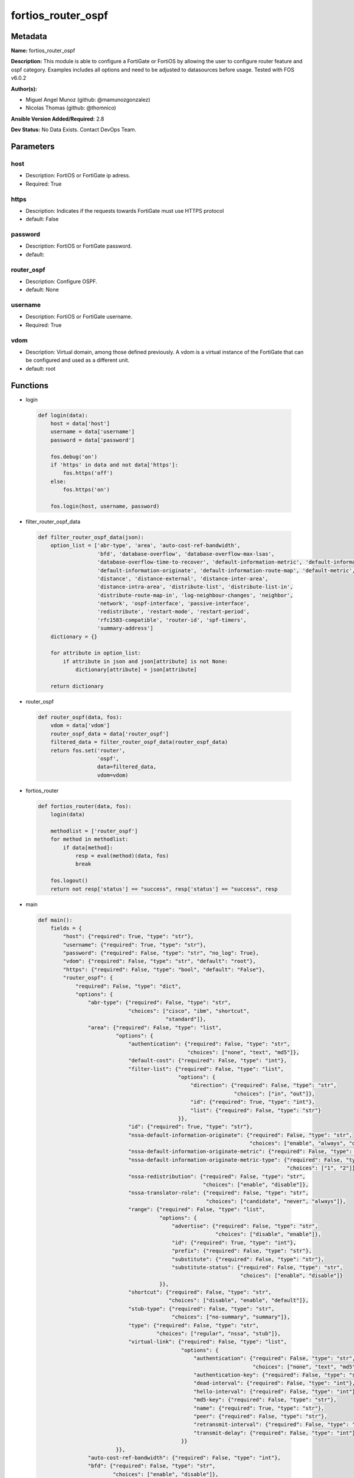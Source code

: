 ===================
fortios_router_ospf
===================


Metadata
--------




**Name:** fortios_router_ospf

**Description:** This module is able to configure a FortiGate or FortiOS by allowing the user to configure router feature and ospf category. Examples includes all options and need to be adjusted to datasources before usage. Tested with FOS v6.0.2


**Author(s):** 

- Miguel Angel Munoz (github: @mamunozgonzalez)

- Nicolas Thomas (github: @thomnico)



**Ansible Version Added/Required:** 2.8

**Dev Status:** No Data Exists. Contact DevOps Team.

Parameters
----------

host
++++

- Description: FortiOS or FortiGate ip adress.

  

- Required: True

https
+++++

- Description: Indicates if the requests towards FortiGate must use HTTPS protocol

  

- default: False

password
++++++++

- Description: FortiOS or FortiGate password.

  

- default: 

router_ospf
+++++++++++

- Description: Configure OSPF.

  

- default: None

username
++++++++

- Description: FortiOS or FortiGate username.

  

- Required: True

vdom
++++

- Description: Virtual domain, among those defined previously. A vdom is a virtual instance of the FortiGate that can be configured and used as a different unit.

  

- default: root




Functions
---------




- login

 .. code-block:: python

    def login(data):
        host = data['host']
        username = data['username']
        password = data['password']
    
        fos.debug('on')
        if 'https' in data and not data['https']:
            fos.https('off')
        else:
            fos.https('on')
    
        fos.login(host, username, password)
    
    

- filter_router_ospf_data

 .. code-block:: python

    def filter_router_ospf_data(json):
        option_list = ['abr-type', 'area', 'auto-cost-ref-bandwidth',
                       'bfd', 'database-overflow', 'database-overflow-max-lsas',
                       'database-overflow-time-to-recover', 'default-information-metric', 'default-information-metric-type',
                       'default-information-originate', 'default-information-route-map', 'default-metric',
                       'distance', 'distance-external', 'distance-inter-area',
                       'distance-intra-area', 'distribute-list', 'distribute-list-in',
                       'distribute-route-map-in', 'log-neighbour-changes', 'neighbor',
                       'network', 'ospf-interface', 'passive-interface',
                       'redistribute', 'restart-mode', 'restart-period',
                       'rfc1583-compatible', 'router-id', 'spf-timers',
                       'summary-address']
        dictionary = {}
    
        for attribute in option_list:
            if attribute in json and json[attribute] is not None:
                dictionary[attribute] = json[attribute]
    
        return dictionary
    
    

- router_ospf

 .. code-block:: python

    def router_ospf(data, fos):
        vdom = data['vdom']
        router_ospf_data = data['router_ospf']
        filtered_data = filter_router_ospf_data(router_ospf_data)
        return fos.set('router',
                       'ospf',
                       data=filtered_data,
                       vdom=vdom)
    
    

- fortios_router

 .. code-block:: python

    def fortios_router(data, fos):
        login(data)
    
        methodlist = ['router_ospf']
        for method in methodlist:
            if data[method]:
                resp = eval(method)(data, fos)
                break
    
        fos.logout()
        return not resp['status'] == "success", resp['status'] == "success", resp
    
    

- main

 .. code-block:: python

    def main():
        fields = {
            "host": {"required": True, "type": "str"},
            "username": {"required": True, "type": "str"},
            "password": {"required": False, "type": "str", "no_log": True},
            "vdom": {"required": False, "type": "str", "default": "root"},
            "https": {"required": False, "type": "bool", "default": "False"},
            "router_ospf": {
                "required": False, "type": "dict",
                "options": {
                    "abr-type": {"required": False, "type": "str",
                                 "choices": ["cisco", "ibm", "shortcut",
                                             "standard"]},
                    "area": {"required": False, "type": "list",
                             "options": {
                                 "authentication": {"required": False, "type": "str",
                                                    "choices": ["none", "text", "md5"]},
                                 "default-cost": {"required": False, "type": "int"},
                                 "filter-list": {"required": False, "type": "list",
                                                 "options": {
                                                     "direction": {"required": False, "type": "str",
                                                                   "choices": ["in", "out"]},
                                                     "id": {"required": True, "type": "int"},
                                                     "list": {"required": False, "type": "str"}
                                                 }},
                                 "id": {"required": True, "type": "str"},
                                 "nssa-default-information-originate": {"required": False, "type": "str",
                                                                        "choices": ["enable", "always", "disable"]},
                                 "nssa-default-information-originate-metric": {"required": False, "type": "int"},
                                 "nssa-default-information-originate-metric-type": {"required": False, "type": "str",
                                                                                    "choices": ["1", "2"]},
                                 "nssa-redistribution": {"required": False, "type": "str",
                                                         "choices": ["enable", "disable"]},
                                 "nssa-translator-role": {"required": False, "type": "str",
                                                          "choices": ["candidate", "never", "always"]},
                                 "range": {"required": False, "type": "list",
                                           "options": {
                                               "advertise": {"required": False, "type": "str",
                                                             "choices": ["disable", "enable"]},
                                               "id": {"required": True, "type": "int"},
                                               "prefix": {"required": False, "type": "str"},
                                               "substitute": {"required": False, "type": "str"},
                                               "substitute-status": {"required": False, "type": "str",
                                                                     "choices": ["enable", "disable"]}
                                           }},
                                 "shortcut": {"required": False, "type": "str",
                                              "choices": ["disable", "enable", "default"]},
                                 "stub-type": {"required": False, "type": "str",
                                               "choices": ["no-summary", "summary"]},
                                 "type": {"required": False, "type": "str",
                                          "choices": ["regular", "nssa", "stub"]},
                                 "virtual-link": {"required": False, "type": "list",
                                                  "options": {
                                                      "authentication": {"required": False, "type": "str",
                                                                         "choices": ["none", "text", "md5"]},
                                                      "authentication-key": {"required": False, "type": "str"},
                                                      "dead-interval": {"required": False, "type": "int"},
                                                      "hello-interval": {"required": False, "type": "int"},
                                                      "md5-key": {"required": False, "type": "str"},
                                                      "name": {"required": True, "type": "str"},
                                                      "peer": {"required": False, "type": "str"},
                                                      "retransmit-interval": {"required": False, "type": "int"},
                                                      "transmit-delay": {"required": False, "type": "int"}
                                                  }}
                             }},
                    "auto-cost-ref-bandwidth": {"required": False, "type": "int"},
                    "bfd": {"required": False, "type": "str",
                            "choices": ["enable", "disable"]},
                    "database-overflow": {"required": False, "type": "str",
                                          "choices": ["enable", "disable"]},
                    "database-overflow-max-lsas": {"required": False, "type": "int"},
                    "database-overflow-time-to-recover": {"required": False, "type": "int"},
                    "default-information-metric": {"required": False, "type": "int"},
                    "default-information-metric-type": {"required": False, "type": "str",
                                                        "choices": ["1", "2"]},
                    "default-information-originate": {"required": False, "type": "str",
                                                      "choices": ["enable", "always", "disable"]},
                    "default-information-route-map": {"required": False, "type": "str"},
                    "default-metric": {"required": False, "type": "int"},
                    "distance": {"required": False, "type": "int"},
                    "distance-external": {"required": False, "type": "int"},
                    "distance-inter-area": {"required": False, "type": "int"},
                    "distance-intra-area": {"required": False, "type": "int"},
                    "distribute-list": {"required": False, "type": "list",
                                        "options": {
                                            "access-list": {"required": False, "type": "str"},
                                            "id": {"required": True, "type": "int"},
                                            "protocol": {"required": False, "type": "str",
                                                         "choices": ["connected", "static", "rip"]}
                                        }},
                    "distribute-list-in": {"required": False, "type": "str"},
                    "distribute-route-map-in": {"required": False, "type": "str"},
                    "log-neighbour-changes": {"required": False, "type": "str",
                                              "choices": ["enable", "disable"]},
                    "neighbor": {"required": False, "type": "list",
                                 "options": {
                                     "cost": {"required": False, "type": "int"},
                                     "id": {"required": True, "type": "int"},
                                     "ip": {"required": False, "type": "str"},
                                     "poll-interval": {"required": False, "type": "int"},
                                     "priority": {"required": False, "type": "int"}
                                 }},
                    "network": {"required": False, "type": "list",
                                "options": {
                                    "area": {"required": False, "type": "str"},
                                    "id": {"required": True, "type": "int"},
                                    "prefix": {"required": False, "type": "str"}
                                }},
                    "ospf-interface": {"required": False, "type": "list",
                                       "options": {
                                           "authentication": {"required": False, "type": "str",
                                                              "choices": ["none", "text", "md5"]},
                                           "authentication-key": {"required": False, "type": "str"},
                                           "bfd": {"required": False, "type": "str",
                                                   "choices": ["global", "enable", "disable"]},
                                           "cost": {"required": False, "type": "int"},
                                           "database-filter-out": {"required": False, "type": "str",
                                                                   "choices": ["enable", "disable"]},
                                           "dead-interval": {"required": False, "type": "int"},
                                           "hello-interval": {"required": False, "type": "int"},
                                           "hello-multiplier": {"required": False, "type": "int"},
                                           "interface": {"required": False, "type": "str"},
                                           "ip": {"required": False, "type": "str"},
                                           "md5-key": {"required": False, "type": "str"},
                                           "mtu": {"required": False, "type": "int"},
                                           "mtu-ignore": {"required": False, "type": "str",
                                                          "choices": ["enable", "disable"]},
                                           "name": {"required": True, "type": "str"},
                                           "network-type": {"required": False, "type": "str",
                                                            "choices": ["broadcast", "non-broadcast", "point-to-point",
                                                                        "point-to-multipoint", "point-to-multipoint-non-broadcast"]},
                                           "prefix-length": {"required": False, "type": "int"},
                                           "priority": {"required": False, "type": "int"},
                                           "resync-timeout": {"required": False, "type": "int"},
                                           "retransmit-interval": {"required": False, "type": "int"},
                                           "status": {"required": False, "type": "str",
                                                      "choices": ["disable", "enable"]},
                                           "transmit-delay": {"required": False, "type": "int"}
                                       }},
                    "passive-interface": {"required": False, "type": "list",
                                          "options": {
                                              "name": {"required": True, "type": "str"}
                                          }},
                    "redistribute": {"required": False, "type": "list",
                                     "options": {
                                         "metric": {"required": False, "type": "int"},
                                         "metric-type": {"required": False, "type": "str",
                                                         "choices": ["1", "2"]},
                                         "name": {"required": True, "type": "str"},
                                         "routemap": {"required": False, "type": "str"},
                                         "status": {"required": False, "type": "str",
                                                    "choices": ["enable", "disable"]},
                                         "tag": {"required": False, "type": "int"}
                                     }},
                    "restart-mode": {"required": False, "type": "str",
                                     "choices": ["none", "lls", "graceful-restart"]},
                    "restart-period": {"required": False, "type": "int"},
                    "rfc1583-compatible": {"required": False, "type": "str",
                                           "choices": ["enable", "disable"]},
                    "router-id": {"required": False, "type": "str"},
                    "spf-timers": {"required": False, "type": "str"},
                    "summary-address": {"required": False, "type": "list",
                                        "options": {
                                            "advertise": {"required": False, "type": "str",
                                                          "choices": ["disable", "enable"]},
                                            "id": {"required": True, "type": "int"},
                                            "prefix": {"required": False, "type": "str"},
                                            "tag": {"required": False, "type": "int"}
                                        }}
    
                }
            }
        }
    
        module = AnsibleModule(argument_spec=fields,
                               supports_check_mode=False)
        try:
            from fortiosapi import FortiOSAPI
        except ImportError:
            module.fail_json(msg="fortiosapi module is required")
    
        global fos
        fos = FortiOSAPI()
    
        is_error, has_changed, result = fortios_router(module.params, fos)
    
        if not is_error:
            module.exit_json(changed=has_changed, meta=result)
        else:
            module.fail_json(msg="Error in repo", meta=result)
    
    



Module Source Code
------------------

.. code-block:: python

    #!/usr/bin/python
    from __future__ import (absolute_import, division, print_function)
    # Copyright 2018 Fortinet, Inc.
    #
    # This program is free software: you can redistribute it and/or modify
    # it under the terms of the GNU General Public License as published by
    # the Free Software Foundation, either version 3 of the License, or
    # (at your option) any later version.
    #
    # This program is distributed in the hope that it will be useful,
    # but WITHOUT ANY WARRANTY; without even the implied warranty of
    # MERCHANTABILITY or FITNESS FOR A PARTICULAR PURPOSE.  See the
    # GNU General Public License for more details.
    #
    # You should have received a copy of the GNU General Public License
    # along with this program.  If not, see <https://www.gnu.org/licenses/>.
    #
    # the lib use python logging can get it if the following is set in your
    # Ansible config.
    
    __metaclass__ = type
    
    ANSIBLE_METADATA = {'status': ['preview'],
                        'supported_by': 'community',
                        'metadata_version': '1.1'}
    
    DOCUMENTATION = '''
    ---
    module: fortios_router_ospf
    short_description: Configure OSPF.
    description:
        - This module is able to configure a FortiGate or FortiOS by
          allowing the user to configure router feature and ospf category.
          Examples includes all options and need to be adjusted to datasources before usage.
          Tested with FOS v6.0.2
    version_added: "2.8"
    author:
        - Miguel Angel Munoz (@mamunozgonzalez)
        - Nicolas Thomas (@thomnico)
    notes:
        - Requires fortiosapi library developed by Fortinet
        - Run as a local_action in your playbook
    requirements:
        - fortiosapi>=0.9.8
    options:
        host:
           description:
                - FortiOS or FortiGate ip adress.
           required: true
        username:
            description:
                - FortiOS or FortiGate username.
            required: true
        password:
            description:
                - FortiOS or FortiGate password.
            default: ""
        vdom:
            description:
                - Virtual domain, among those defined previously. A vdom is a
                  virtual instance of the FortiGate that can be configured and
                  used as a different unit.
            default: root
        https:
            description:
                - Indicates if the requests towards FortiGate must use HTTPS
                  protocol
            type: bool
            default: false
        router_ospf:
            description:
                - Configure OSPF.
            default: null
            suboptions:
                abr-type:
                    description:
                        - Area border router type.
                    choices:
                        - cisco
                        - ibm
                        - shortcut
                        - standard
                area:
                    description:
                        - OSPF area configuration.
                    suboptions:
                        authentication:
                            description:
                                - Authentication type.
                            choices:
                                - none
                                - text
                                - md5
                        default-cost:
                            description:
                                - Summary default cost of stub or NSSA area.
                        filter-list:
                            description:
                                - OSPF area filter-list configuration.
                            suboptions:
                                direction:
                                    description:
                                        - Direction.
                                    choices:
                                        - in
                                        - out
                                id:
                                    description:
                                        - Filter list entry ID.
                                    required: true
                                list:
                                    description:
                                        - Access-list or prefix-list name. Source router.access-list.name router.prefix-list.name.
                        id:
                            description:
                                - Area entry IP address.
                            required: true
                        nssa-default-information-originate:
                            description:
                                - Redistribute, advertise, or do not originate Type-7 default route into NSSA area.
                            choices:
                                - enable
                                - always
                                - disable
                        nssa-default-information-originate-metric:
                            description:
                                - OSPF default metric.
                        nssa-default-information-originate-metric-type:
                            description:
                                - OSPF metric type for default routes.
                            choices:
                                - 1
                                - 2
                        nssa-redistribution:
                            description:
                                - Enable/disable redistribute into NSSA area.
                            choices:
                                - enable
                                - disable
                        nssa-translator-role:
                            description:
                                - NSSA translator role type.
                            choices:
                                - candidate
                                - never
                                - always
                        range:
                            description:
                                - OSPF area range configuration.
                            suboptions:
                                advertise:
                                    description:
                                        - Enable/disable advertise status.
                                    choices:
                                        - disable
                                        - enable
                                id:
                                    description:
                                        - Range entry ID.
                                    required: true
                                prefix:
                                    description:
                                        - Prefix.
                                substitute:
                                    description:
                                        - Substitute prefix.
                                substitute-status:
                                    description:
                                        - Enable/disable substitute status.
                                    choices:
                                        - enable
                                        - disable
                        shortcut:
                            description:
                                - Enable/disable shortcut option.
                            choices:
                                - disable
                                - enable
                                - default
                        stub-type:
                            description:
                                - Stub summary setting.
                            choices:
                                - no-summary
                                - summary
                        type:
                            description:
                                - Area type setting.
                            choices:
                                - regular
                                - nssa
                                - stub
                        virtual-link:
                            description:
                                - OSPF virtual link configuration.
                            suboptions:
                                authentication:
                                    description:
                                        - Authentication type.
                                    choices:
                                        - none
                                        - text
                                        - md5
                                authentication-key:
                                    description:
                                        - Authentication key.
                                dead-interval:
                                    description:
                                        - Dead interval.
                                hello-interval:
                                    description:
                                        - Hello interval.
                                md5-key:
                                    description:
                                        - MD5 key.
                                name:
                                    description:
                                        - Virtual link entry name.
                                    required: true
                                peer:
                                    description:
                                        - Peer IP.
                                retransmit-interval:
                                    description:
                                        - Retransmit interval.
                                transmit-delay:
                                    description:
                                        - Transmit delay.
                auto-cost-ref-bandwidth:
                    description:
                        - Reference bandwidth in terms of megabits per second.
                bfd:
                    description:
                        - Bidirectional Forwarding Detection (BFD).
                    choices:
                        - enable
                        - disable
                database-overflow:
                    description:
                        - Enable/disable database overflow.
                    choices:
                        - enable
                        - disable
                database-overflow-max-lsas:
                    description:
                        - Database overflow maximum LSAs.
                database-overflow-time-to-recover:
                    description:
                        - Database overflow time to recover (sec).
                default-information-metric:
                    description:
                        - Default information metric.
                default-information-metric-type:
                    description:
                        - Default information metric type.
                    choices:
                        - 1
                        - 2
                default-information-originate:
                    description:
                        - Enable/disable generation of default route.
                    choices:
                        - enable
                        - always
                        - disable
                default-information-route-map:
                    description:
                        - Default information route map. Source router.route-map.name.
                default-metric:
                    description:
                        - Default metric of redistribute routes.
                distance:
                    description:
                        - Distance of the route.
                distance-external:
                    description:
                        - Administrative external distance.
                distance-inter-area:
                    description:
                        - Administrative inter-area distance.
                distance-intra-area:
                    description:
                        - Administrative intra-area distance.
                distribute-list:
                    description:
                        - Distribute list configuration.
                    suboptions:
                        access-list:
                            description:
                                - Access list name. Source router.access-list.name.
                        id:
                            description:
                                - Distribute list entry ID.
                            required: true
                        protocol:
                            description:
                                - Protocol type.
                            choices:
                                - connected
                                - static
                                - rip
                distribute-list-in:
                    description:
                        - Filter incoming routes. Source router.access-list.name router.prefix-list.name.
                distribute-route-map-in:
                    description:
                        - Filter incoming external routes by route-map. Source router.route-map.name.
                log-neighbour-changes:
                    description:
                        - Enable logging of OSPF neighbour's changes
                    choices:
                        - enable
                        - disable
                neighbor:
                    description:
                        - OSPF neighbor configuration are used when OSPF runs on non-broadcast media
                    suboptions:
                        cost:
                            description:
                                - Cost of the interface, value range from 0 to 65535, 0 means auto-cost.
                        id:
                            description:
                                - Neighbor entry ID.
                            required: true
                        ip:
                            description:
                                - Interface IP address of the neighbor.
                        poll-interval:
                            description:
                                - Poll interval time in seconds.
                        priority:
                            description:
                                - Priority.
                network:
                    description:
                        - OSPF network configuration.
                    suboptions:
                        area:
                            description:
                                - Attach the network to area.
                        id:
                            description:
                                - Network entry ID.
                            required: true
                        prefix:
                            description:
                                - Prefix.
                ospf-interface:
                    description:
                        - OSPF interface configuration.
                    suboptions:
                        authentication:
                            description:
                                - Authentication type.
                            choices:
                                - none
                                - text
                                - md5
                        authentication-key:
                            description:
                                - Authentication key.
                        bfd:
                            description:
                                - Bidirectional Forwarding Detection (BFD).
                            choices:
                                - global
                                - enable
                                - disable
                        cost:
                            description:
                                - Cost of the interface, value range from 0 to 65535, 0 means auto-cost.
                        database-filter-out:
                            description:
                                - Enable/disable control of flooding out LSAs.
                            choices:
                                - enable
                                - disable
                        dead-interval:
                            description:
                                - Dead interval.
                        hello-interval:
                            description:
                                - Hello interval.
                        hello-multiplier:
                            description:
                                - Number of hello packets within dead interval.
                        interface:
                            description:
                                - Configuration interface name. Source system.interface.name.
                        ip:
                            description:
                                - IP address.
                        md5-key:
                            description:
                                - MD5 key.
                        mtu:
                            description:
                                - MTU for database description packets.
                        mtu-ignore:
                            description:
                                - Enable/disable ignore MTU.
                            choices:
                                - enable
                                - disable
                        name:
                            description:
                                - Interface entry name.
                            required: true
                        network-type:
                            description:
                                - Network type.
                            choices:
                                - broadcast
                                - non-broadcast
                                - point-to-point
                                - point-to-multipoint
                                - point-to-multipoint-non-broadcast
                        prefix-length:
                            description:
                                - Prefix length.
                        priority:
                            description:
                                - Priority.
                        resync-timeout:
                            description:
                                - Graceful restart neighbor resynchronization timeout.
                        retransmit-interval:
                            description:
                                - Retransmit interval.
                        status:
                            description:
                                - Enable/disable status.
                            choices:
                                - disable
                                - enable
                        transmit-delay:
                            description:
                                - Transmit delay.
                passive-interface:
                    description:
                        - Passive interface configuration.
                    suboptions:
                        name:
                            description:
                                - Passive interface name. Source system.interface.name.
                            required: true
                redistribute:
                    description:
                        - Redistribute configuration.
                    suboptions:
                        metric:
                            description:
                                - Redistribute metric setting.
                        metric-type:
                            description:
                                - Metric type.
                            choices:
                                - 1
                                - 2
                        name:
                            description:
                                - Redistribute name.
                            required: true
                        routemap:
                            description:
                                - Route map name. Source router.route-map.name.
                        status:
                            description:
                                - status
                            choices:
                                - enable
                                - disable
                        tag:
                            description:
                                - Tag value.
                restart-mode:
                    description:
                        - OSPF restart mode (graceful or LLS).
                    choices:
                        - none
                        - lls
                        - graceful-restart
                restart-period:
                    description:
                        - Graceful restart period.
                rfc1583-compatible:
                    description:
                        - Enable/disable RFC1583 compatibility.
                    choices:
                        - enable
                        - disable
                router-id:
                    description:
                        - Router ID.
                spf-timers:
                    description:
                        - SPF calculation frequency.
                summary-address:
                    description:
                        - IP address summary configuration.
                    suboptions:
                        advertise:
                            description:
                                - Enable/disable advertise status.
                            choices:
                                - disable
                                - enable
                        id:
                            description:
                                - Summary address entry ID.
                            required: true
                        prefix:
                            description:
                                - Prefix.
                        tag:
                            description:
                                - Tag value.
    '''
    
    EXAMPLES = '''
    - hosts: localhost
      vars:
       host: "192.168.122.40"
       username: "admin"
       password: ""
       vdom: "root"
      tasks:
      - name: Configure OSPF.
        fortios_router_ospf:
          host:  "{{ host }}"
          username: "{{ username }}"
          password: "{{ password }}"
          vdom:  "{{ vdom }}"
          router_ospf:
            abr-type: "cisco"
            area:
             -
                authentication: "none"
                default-cost: "6"
                filter-list:
                 -
                    direction: "in"
                    id:  "9"
                    list: "<your_own_value> (source router.access-list.name router.prefix-list.name)"
                id:  "11"
                nssa-default-information-originate: "enable"
                nssa-default-information-originate-metric: "13"
                nssa-default-information-originate-metric-type: "1"
                nssa-redistribution: "enable"
                nssa-translator-role: "candidate"
                range:
                 -
                    advertise: "disable"
                    id:  "19"
                    prefix: "<your_own_value>"
                    substitute: "<your_own_value>"
                    substitute-status: "enable"
                shortcut: "disable"
                stub-type: "no-summary"
                type: "regular"
                virtual-link:
                 -
                    authentication: "none"
                    authentication-key: "<your_own_value>"
                    dead-interval: "29"
                    hello-interval: "30"
                    md5-key: "<your_own_value>"
                    name: "default_name_32"
                    peer: "<your_own_value>"
                    retransmit-interval: "34"
                    transmit-delay: "35"
            auto-cost-ref-bandwidth: "36"
            bfd: "enable"
            database-overflow: "enable"
            database-overflow-max-lsas: "39"
            database-overflow-time-to-recover: "40"
            default-information-metric: "41"
            default-information-metric-type: "1"
            default-information-originate: "enable"
            default-information-route-map: "<your_own_value> (source router.route-map.name)"
            default-metric: "45"
            distance: "46"
            distance-external: "47"
            distance-inter-area: "48"
            distance-intra-area: "49"
            distribute-list:
             -
                access-list: "<your_own_value> (source router.access-list.name)"
                id:  "52"
                protocol: "connected"
            distribute-list-in: "<your_own_value> (source router.access-list.name router.prefix-list.name)"
            distribute-route-map-in: "<your_own_value> (source router.route-map.name)"
            log-neighbour-changes: "enable"
            neighbor:
             -
                cost: "58"
                id:  "59"
                ip: "<your_own_value>"
                poll-interval: "61"
                priority: "62"
            network:
             -
                area: "<your_own_value>"
                id:  "65"
                prefix: "<your_own_value>"
            ospf-interface:
             -
                authentication: "none"
                authentication-key: "<your_own_value>"
                bfd: "global"
                cost: "71"
                database-filter-out: "enable"
                dead-interval: "73"
                hello-interval: "74"
                hello-multiplier: "75"
                interface: "<your_own_value> (source system.interface.name)"
                ip: "<your_own_value>"
                md5-key: "<your_own_value>"
                mtu: "79"
                mtu-ignore: "enable"
                name: "default_name_81"
                network-type: "broadcast"
                prefix-length: "83"
                priority: "84"
                resync-timeout: "85"
                retransmit-interval: "86"
                status: "disable"
                transmit-delay: "88"
            passive-interface:
             -
                name: "default_name_90 (source system.interface.name)"
            redistribute:
             -
                metric: "92"
                metric-type: "1"
                name: "default_name_94"
                routemap: "<your_own_value> (source router.route-map.name)"
                status: "enable"
                tag: "97"
            restart-mode: "none"
            restart-period: "99"
            rfc1583-compatible: "enable"
            router-id: "<your_own_value>"
            spf-timers: "<your_own_value>"
            summary-address:
             -
                advertise: "disable"
                id:  "105"
                prefix: "<your_own_value>"
                tag: "107"
    '''
    
    RETURN = '''
    build:
      description: Build number of the fortigate image
      returned: always
      type: string
      sample: '1547'
    http_method:
      description: Last method used to provision the content into FortiGate
      returned: always
      type: string
      sample: 'PUT'
    http_status:
      description: Last result given by FortiGate on last operation applied
      returned: always
      type: string
      sample: "200"
    mkey:
      description: Master key (id) used in the last call to FortiGate
      returned: success
      type: string
      sample: "key1"
    name:
      description: Name of the table used to fulfill the request
      returned: always
      type: string
      sample: "urlfilter"
    path:
      description: Path of the table used to fulfill the request
      returned: always
      type: string
      sample: "webfilter"
    revision:
      description: Internal revision number
      returned: always
      type: string
      sample: "17.0.2.10658"
    serial:
      description: Serial number of the unit
      returned: always
      type: string
      sample: "FGVMEVYYQT3AB5352"
    status:
      description: Indication of the operation's result
      returned: always
      type: string
      sample: "success"
    vdom:
      description: Virtual domain used
      returned: always
      type: string
      sample: "root"
    version:
      description: Version of the FortiGate
      returned: always
      type: string
      sample: "v5.6.3"
    
    '''
    
    from ansible.module_utils.basic import AnsibleModule
    
    fos = None
    
    
    def login(data):
        host = data['host']
        username = data['username']
        password = data['password']
    
        fos.debug('on')
        if 'https' in data and not data['https']:
            fos.https('off')
        else:
            fos.https('on')
    
        fos.login(host, username, password)
    
    
    def filter_router_ospf_data(json):
        option_list = ['abr-type', 'area', 'auto-cost-ref-bandwidth',
                       'bfd', 'database-overflow', 'database-overflow-max-lsas',
                       'database-overflow-time-to-recover', 'default-information-metric', 'default-information-metric-type',
                       'default-information-originate', 'default-information-route-map', 'default-metric',
                       'distance', 'distance-external', 'distance-inter-area',
                       'distance-intra-area', 'distribute-list', 'distribute-list-in',
                       'distribute-route-map-in', 'log-neighbour-changes', 'neighbor',
                       'network', 'ospf-interface', 'passive-interface',
                       'redistribute', 'restart-mode', 'restart-period',
                       'rfc1583-compatible', 'router-id', 'spf-timers',
                       'summary-address']
        dictionary = {}
    
        for attribute in option_list:
            if attribute in json and json[attribute] is not None:
                dictionary[attribute] = json[attribute]
    
        return dictionary
    
    
    def router_ospf(data, fos):
        vdom = data['vdom']
        router_ospf_data = data['router_ospf']
        filtered_data = filter_router_ospf_data(router_ospf_data)
        return fos.set('router',
                       'ospf',
                       data=filtered_data,
                       vdom=vdom)
    
    
    def fortios_router(data, fos):
        login(data)
    
        methodlist = ['router_ospf']
        for method in methodlist:
            if data[method]:
                resp = eval(method)(data, fos)
                break
    
        fos.logout()
        return not resp['status'] == "success", resp['status'] == "success", resp
    
    
    def main():
        fields = {
            "host": {"required": True, "type": "str"},
            "username": {"required": True, "type": "str"},
            "password": {"required": False, "type": "str", "no_log": True},
            "vdom": {"required": False, "type": "str", "default": "root"},
            "https": {"required": False, "type": "bool", "default": "False"},
            "router_ospf": {
                "required": False, "type": "dict",
                "options": {
                    "abr-type": {"required": False, "type": "str",
                                 "choices": ["cisco", "ibm", "shortcut",
                                             "standard"]},
                    "area": {"required": False, "type": "list",
                             "options": {
                                 "authentication": {"required": False, "type": "str",
                                                    "choices": ["none", "text", "md5"]},
                                 "default-cost": {"required": False, "type": "int"},
                                 "filter-list": {"required": False, "type": "list",
                                                 "options": {
                                                     "direction": {"required": False, "type": "str",
                                                                   "choices": ["in", "out"]},
                                                     "id": {"required": True, "type": "int"},
                                                     "list": {"required": False, "type": "str"}
                                                 }},
                                 "id": {"required": True, "type": "str"},
                                 "nssa-default-information-originate": {"required": False, "type": "str",
                                                                        "choices": ["enable", "always", "disable"]},
                                 "nssa-default-information-originate-metric": {"required": False, "type": "int"},
                                 "nssa-default-information-originate-metric-type": {"required": False, "type": "str",
                                                                                    "choices": ["1", "2"]},
                                 "nssa-redistribution": {"required": False, "type": "str",
                                                         "choices": ["enable", "disable"]},
                                 "nssa-translator-role": {"required": False, "type": "str",
                                                          "choices": ["candidate", "never", "always"]},
                                 "range": {"required": False, "type": "list",
                                           "options": {
                                               "advertise": {"required": False, "type": "str",
                                                             "choices": ["disable", "enable"]},
                                               "id": {"required": True, "type": "int"},
                                               "prefix": {"required": False, "type": "str"},
                                               "substitute": {"required": False, "type": "str"},
                                               "substitute-status": {"required": False, "type": "str",
                                                                     "choices": ["enable", "disable"]}
                                           }},
                                 "shortcut": {"required": False, "type": "str",
                                              "choices": ["disable", "enable", "default"]},
                                 "stub-type": {"required": False, "type": "str",
                                               "choices": ["no-summary", "summary"]},
                                 "type": {"required": False, "type": "str",
                                          "choices": ["regular", "nssa", "stub"]},
                                 "virtual-link": {"required": False, "type": "list",
                                                  "options": {
                                                      "authentication": {"required": False, "type": "str",
                                                                         "choices": ["none", "text", "md5"]},
                                                      "authentication-key": {"required": False, "type": "str"},
                                                      "dead-interval": {"required": False, "type": "int"},
                                                      "hello-interval": {"required": False, "type": "int"},
                                                      "md5-key": {"required": False, "type": "str"},
                                                      "name": {"required": True, "type": "str"},
                                                      "peer": {"required": False, "type": "str"},
                                                      "retransmit-interval": {"required": False, "type": "int"},
                                                      "transmit-delay": {"required": False, "type": "int"}
                                                  }}
                             }},
                    "auto-cost-ref-bandwidth": {"required": False, "type": "int"},
                    "bfd": {"required": False, "type": "str",
                            "choices": ["enable", "disable"]},
                    "database-overflow": {"required": False, "type": "str",
                                          "choices": ["enable", "disable"]},
                    "database-overflow-max-lsas": {"required": False, "type": "int"},
                    "database-overflow-time-to-recover": {"required": False, "type": "int"},
                    "default-information-metric": {"required": False, "type": "int"},
                    "default-information-metric-type": {"required": False, "type": "str",
                                                        "choices": ["1", "2"]},
                    "default-information-originate": {"required": False, "type": "str",
                                                      "choices": ["enable", "always", "disable"]},
                    "default-information-route-map": {"required": False, "type": "str"},
                    "default-metric": {"required": False, "type": "int"},
                    "distance": {"required": False, "type": "int"},
                    "distance-external": {"required": False, "type": "int"},
                    "distance-inter-area": {"required": False, "type": "int"},
                    "distance-intra-area": {"required": False, "type": "int"},
                    "distribute-list": {"required": False, "type": "list",
                                        "options": {
                                            "access-list": {"required": False, "type": "str"},
                                            "id": {"required": True, "type": "int"},
                                            "protocol": {"required": False, "type": "str",
                                                         "choices": ["connected", "static", "rip"]}
                                        }},
                    "distribute-list-in": {"required": False, "type": "str"},
                    "distribute-route-map-in": {"required": False, "type": "str"},
                    "log-neighbour-changes": {"required": False, "type": "str",
                                              "choices": ["enable", "disable"]},
                    "neighbor": {"required": False, "type": "list",
                                 "options": {
                                     "cost": {"required": False, "type": "int"},
                                     "id": {"required": True, "type": "int"},
                                     "ip": {"required": False, "type": "str"},
                                     "poll-interval": {"required": False, "type": "int"},
                                     "priority": {"required": False, "type": "int"}
                                 }},
                    "network": {"required": False, "type": "list",
                                "options": {
                                    "area": {"required": False, "type": "str"},
                                    "id": {"required": True, "type": "int"},
                                    "prefix": {"required": False, "type": "str"}
                                }},
                    "ospf-interface": {"required": False, "type": "list",
                                       "options": {
                                           "authentication": {"required": False, "type": "str",
                                                              "choices": ["none", "text", "md5"]},
                                           "authentication-key": {"required": False, "type": "str"},
                                           "bfd": {"required": False, "type": "str",
                                                   "choices": ["global", "enable", "disable"]},
                                           "cost": {"required": False, "type": "int"},
                                           "database-filter-out": {"required": False, "type": "str",
                                                                   "choices": ["enable", "disable"]},
                                           "dead-interval": {"required": False, "type": "int"},
                                           "hello-interval": {"required": False, "type": "int"},
                                           "hello-multiplier": {"required": False, "type": "int"},
                                           "interface": {"required": False, "type": "str"},
                                           "ip": {"required": False, "type": "str"},
                                           "md5-key": {"required": False, "type": "str"},
                                           "mtu": {"required": False, "type": "int"},
                                           "mtu-ignore": {"required": False, "type": "str",
                                                          "choices": ["enable", "disable"]},
                                           "name": {"required": True, "type": "str"},
                                           "network-type": {"required": False, "type": "str",
                                                            "choices": ["broadcast", "non-broadcast", "point-to-point",
                                                                        "point-to-multipoint", "point-to-multipoint-non-broadcast"]},
                                           "prefix-length": {"required": False, "type": "int"},
                                           "priority": {"required": False, "type": "int"},
                                           "resync-timeout": {"required": False, "type": "int"},
                                           "retransmit-interval": {"required": False, "type": "int"},
                                           "status": {"required": False, "type": "str",
                                                      "choices": ["disable", "enable"]},
                                           "transmit-delay": {"required": False, "type": "int"}
                                       }},
                    "passive-interface": {"required": False, "type": "list",
                                          "options": {
                                              "name": {"required": True, "type": "str"}
                                          }},
                    "redistribute": {"required": False, "type": "list",
                                     "options": {
                                         "metric": {"required": False, "type": "int"},
                                         "metric-type": {"required": False, "type": "str",
                                                         "choices": ["1", "2"]},
                                         "name": {"required": True, "type": "str"},
                                         "routemap": {"required": False, "type": "str"},
                                         "status": {"required": False, "type": "str",
                                                    "choices": ["enable", "disable"]},
                                         "tag": {"required": False, "type": "int"}
                                     }},
                    "restart-mode": {"required": False, "type": "str",
                                     "choices": ["none", "lls", "graceful-restart"]},
                    "restart-period": {"required": False, "type": "int"},
                    "rfc1583-compatible": {"required": False, "type": "str",
                                           "choices": ["enable", "disable"]},
                    "router-id": {"required": False, "type": "str"},
                    "spf-timers": {"required": False, "type": "str"},
                    "summary-address": {"required": False, "type": "list",
                                        "options": {
                                            "advertise": {"required": False, "type": "str",
                                                          "choices": ["disable", "enable"]},
                                            "id": {"required": True, "type": "int"},
                                            "prefix": {"required": False, "type": "str"},
                                            "tag": {"required": False, "type": "int"}
                                        }}
    
                }
            }
        }
    
        module = AnsibleModule(argument_spec=fields,
                               supports_check_mode=False)
        try:
            from fortiosapi import FortiOSAPI
        except ImportError:
            module.fail_json(msg="fortiosapi module is required")
    
        global fos
        fos = FortiOSAPI()
    
        is_error, has_changed, result = fortios_router(module.params, fos)
    
        if not is_error:
            module.exit_json(changed=has_changed, meta=result)
        else:
            module.fail_json(msg="Error in repo", meta=result)
    
    
    if __name__ == '__main__':
        main()


